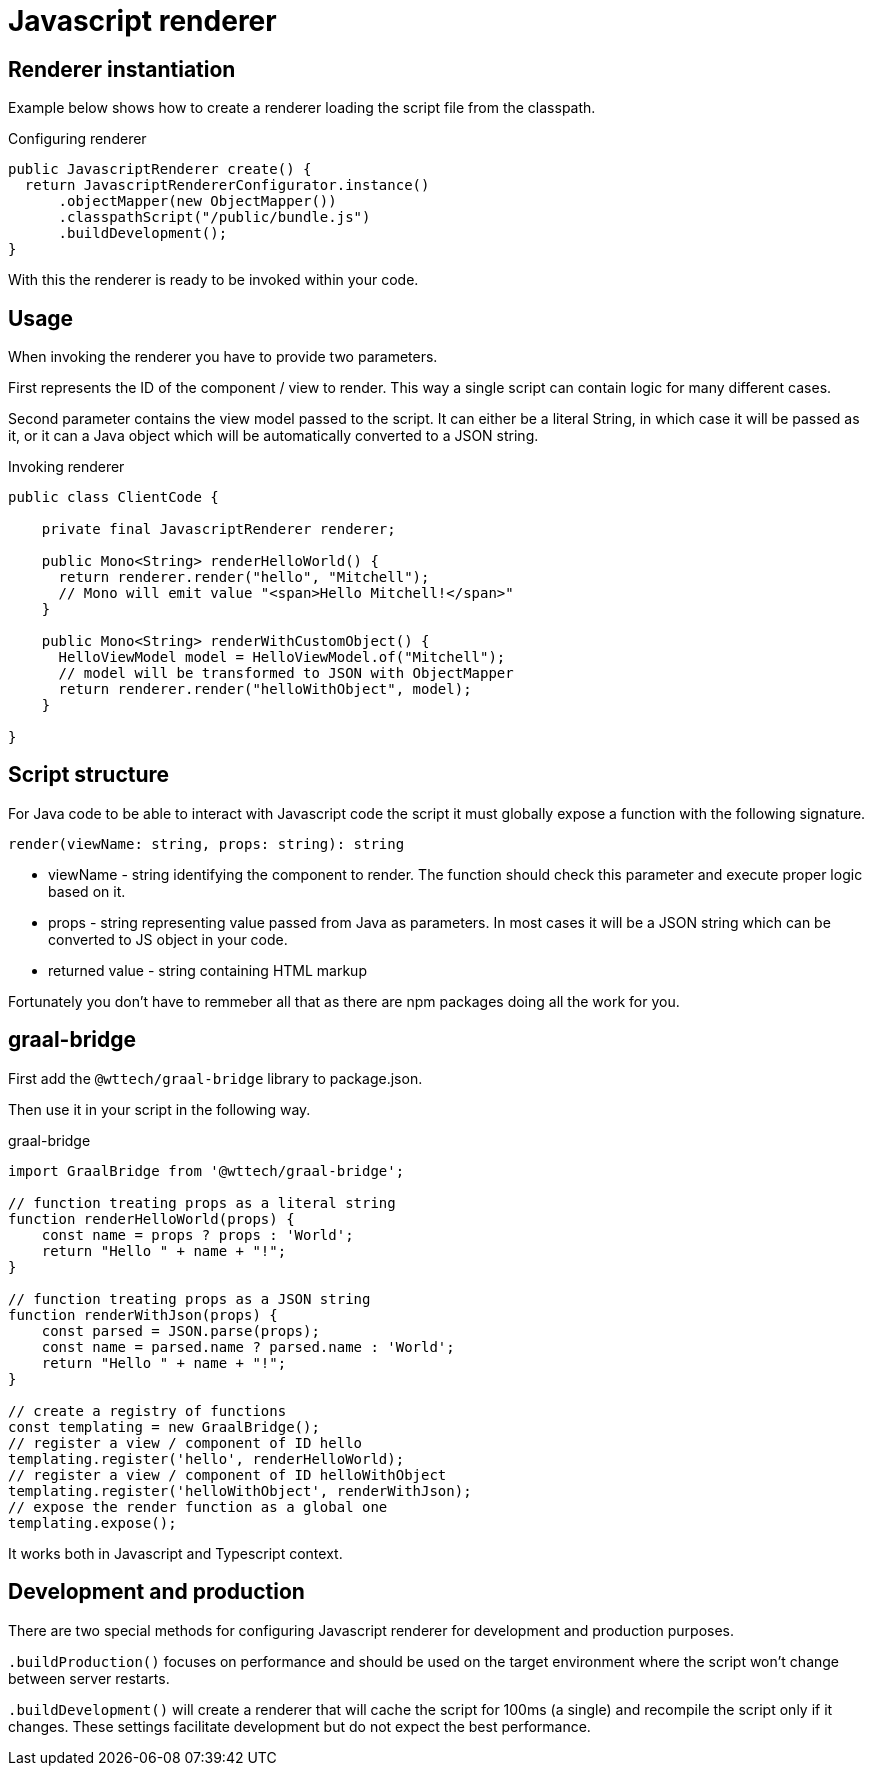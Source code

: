 = Javascript renderer
:page-pagination:

== Renderer instantiation

Example below shows how to create a renderer loading the script file from the classpath.

.Configuring renderer
[source,java]
----
public JavascriptRenderer create() {
  return JavascriptRendererConfigurator.instance()
      .objectMapper(new ObjectMapper())
      .classpathScript("/public/bundle.js")
      .buildDevelopment();
}
----

With this the renderer is ready to be invoked within your code.

== Usage

When invoking the renderer you have to provide two parameters.

First represents the ID of the component / view to render. This way a single script can contain logic for many different cases.

Second parameter contains the view model passed to the script. It can either be a literal String, in which case it will be passed as it, or it can a Java object which will be automatically converted to a JSON string.

.Invoking renderer
[source,java]
----
public class ClientCode {

    private final JavascriptRenderer renderer;

    public Mono<String> renderHelloWorld() {
      return renderer.render("hello", "Mitchell");
      // Mono will emit value "<span>Hello Mitchell!</span>"
    }

    public Mono<String> renderWithCustomObject() {
      HelloViewModel model = HelloViewModel.of("Mitchell");
      // model will be transformed to JSON with ObjectMapper
      return renderer.render("helloWithObject", model);
    }

}
----

== Script structure

For Java code to be able to interact with Javascript code the script it must globally expose a function with the following signature.

`render(viewName: string, props: string): string`

* viewName - string identifying the component to render. The function should check this parameter and execute proper logic based on it.
* props - string representing value passed from Java as parameters. In most cases it will be a JSON string which can be converted to JS object in your code.
* returned value - string containing HTML markup

Fortunately you don't have to remmeber all that as there are npm packages doing all the work for you.

== graal-bridge

First add the `@wttech/graal-bridge` library to package.json.

Then use it in your script in the following way.

.graal-bridge
[source,javascript]
----
import GraalBridge from '@wttech/graal-bridge';

// function treating props as a literal string
function renderHelloWorld(props) {
    const name = props ? props : 'World';
    return "Hello " + name + "!";
}

// function treating props as a JSON string
function renderWithJson(props) {
    const parsed = JSON.parse(props);
    const name = parsed.name ? parsed.name : 'World';
    return "Hello " + name + "!";
}

// create a registry of functions
const templating = new GraalBridge();
// register a view / component of ID hello
templating.register('hello', renderHelloWorld);
// register a view / component of ID helloWithObject
templating.register('helloWithObject', renderWithJson);
// expose the render function as a global one
templating.expose();
----

It works both in Javascript and Typescript context.

== Development and production

There are two special methods for configuring Javascript renderer for development and production purposes.

`.buildProduction()` focuses on performance and should be used on the target environment where the script won't change between server restarts.

`.buildDevelopment()` will create a renderer that will cache the script for 100ms (a single) and recompile the script only if it changes.
These settings facilitate development but do not expect the best performance.

